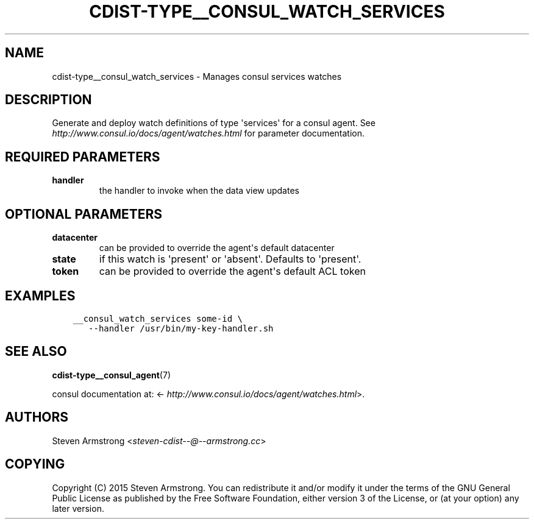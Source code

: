 .\" Man page generated from reStructuredText.
.
.TH "CDIST-TYPE__CONSUL_WATCH_SERVICES" "7" "Feb 15, 2019" "4.10.6" "cdist"
.
.nr rst2man-indent-level 0
.
.de1 rstReportMargin
\\$1 \\n[an-margin]
level \\n[rst2man-indent-level]
level margin: \\n[rst2man-indent\\n[rst2man-indent-level]]
-
\\n[rst2man-indent0]
\\n[rst2man-indent1]
\\n[rst2man-indent2]
..
.de1 INDENT
.\" .rstReportMargin pre:
. RS \\$1
. nr rst2man-indent\\n[rst2man-indent-level] \\n[an-margin]
. nr rst2man-indent-level +1
.\" .rstReportMargin post:
..
.de UNINDENT
. RE
.\" indent \\n[an-margin]
.\" old: \\n[rst2man-indent\\n[rst2man-indent-level]]
.nr rst2man-indent-level -1
.\" new: \\n[rst2man-indent\\n[rst2man-indent-level]]
.in \\n[rst2man-indent\\n[rst2man-indent-level]]u
..
.SH NAME
.sp
cdist\-type__consul_watch_services \- Manages consul services watches
.SH DESCRIPTION
.sp
Generate and deploy watch definitions of type \(aqservices\(aq for a consul agent.
See \fI\%http://www.consul.io/docs/agent/watches.html\fP for parameter documentation.
.SH REQUIRED PARAMETERS
.INDENT 0.0
.TP
.B handler
the handler to invoke when the data view updates
.UNINDENT
.SH OPTIONAL PARAMETERS
.INDENT 0.0
.TP
.B datacenter
can be provided to override the agent\(aqs default datacenter
.TP
.B state
if this watch is \(aqpresent\(aq or \(aqabsent\(aq. Defaults to \(aqpresent\(aq.
.TP
.B token
can be provided to override the agent\(aqs default ACL token
.UNINDENT
.SH EXAMPLES
.INDENT 0.0
.INDENT 3.5
.sp
.nf
.ft C
__consul_watch_services some\-id \e
   \-\-handler /usr/bin/my\-key\-handler.sh
.ft P
.fi
.UNINDENT
.UNINDENT
.SH SEE ALSO
.sp
\fBcdist\-type__consul_agent\fP(7)
.sp
consul documentation at: <\fI\%http://www.consul.io/docs/agent/watches.html\fP>.
.SH AUTHORS
.sp
Steven Armstrong <\fI\%steven\-cdist\-\-@\-\-armstrong.cc\fP>
.SH COPYING
.sp
Copyright (C) 2015 Steven Armstrong. You can redistribute it
and/or modify it under the terms of the GNU General Public License as
published by the Free Software Foundation, either version 3 of the
License, or (at your option) any later version.
.\" Generated by docutils manpage writer.
.

